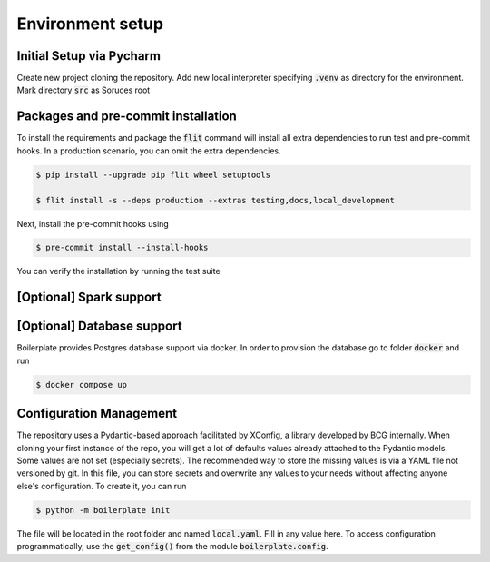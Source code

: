 Environment setup
=================

.. _dev setup:

Initial Setup via Pycharm
--------------------------

Create new project cloning the repository. Add new local interpreter specifying :code:`.venv` as directory
for the environment. Mark directory :code:`src` as Soruces root

Packages and pre-commit installation
---------------------------------------------

To install the requirements and package the :code:`flit` command will install all extra dependencies to run test
and pre-commit hooks. In a production scenario, you can omit the extra dependencies.

.. code-block:: bash

    $ pip install --upgrade pip flit wheel setuptools

    $ flit install -s --deps production --extras testing,docs,local_development

Next, install the pre-commit hooks using

.. code-block:: bash

    $ pre-commit install --install-hooks

You can verify the installation by running the test suite

[Optional] Spark support
------------------------


[Optional] Database support
---------------------------

Boilerplate provides Postgres database support via docker. In order to provision the database go
to folder :code:`docker` and run

.. code-block:: bash

    $ docker compose up


Configuration Management
------------------------

The repository uses a Pydantic-based approach facilitated by XConfig, a library developed by BCG
internally. When cloning your first instance of the repo, you will get a lot of defaults values
already attached to the Pydantic models. Some values are not set (especially secrets).
The recommended way to store the missing values is via a YAML file not versioned by git.
In this file, you can store secrets and overwrite any values to your needs without affecting anyone
else's configuration. To create it, you can run

.. code-block::

    $ python -m boilerplate init

The file will be located in the root folder and named :code:`local.yaml`. Fill in any value here.
To access configuration programmatically, use the :code:`get_config()` from the module
:code:`boilerplate.config`.
